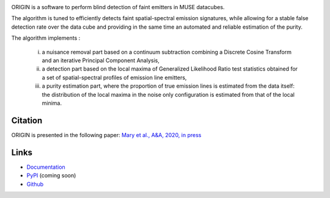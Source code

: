 .. image:: https://travis-ci.org/musevlt/origin.svg?branch=master
  :target: https://travis-ci.org/musevlt/origin

.. image:: https://codecov.io/gh/musevlt/origin/branch/master/graph/badge.svg
  :target: https://codecov.io/gh/musevlt/origin


ORIGIN is a software to perform blind detection of faint emitters in MUSE datacubes.
 
The algorithm is tuned to efficiently detects faint spatial-spectral emission signatures,
while  allowing for a stable false detection rate over the data cube and providing 
in the same time an automated and reliable estimation of the purity.

The algorithm implements :

	i) a nuisance removal part based on a continuum subtraction  combining a Discrete Cosine Transform and an iterative Principal Component Analysis, 
	ii) a detection part based on the local maxima of Generalized Likelihood Ratio test  statistics obtained for a set of spatial-spectral profiles of emission line emitters, 
	iii)  a purity estimation part, where the proportion of true emission lines is estimated from the data itself:  the distribution of the local maxima in the noise only configuration is estimated from that of the local minima.



Citation
--------
ORIGIN is presented in the following paper:
`Mary et al., A&A, 2020, in press <https://doi.org/10.1051/0004-6361/201937001>`_



Links
-----

- `Documentation <https://muse-origin.readthedocs.io/>`_
- `PyPI <https://pypi.org/project/muse-origin/>`_ (coming soon)
- `Github <https://github.com/musevlt/origin>`_
